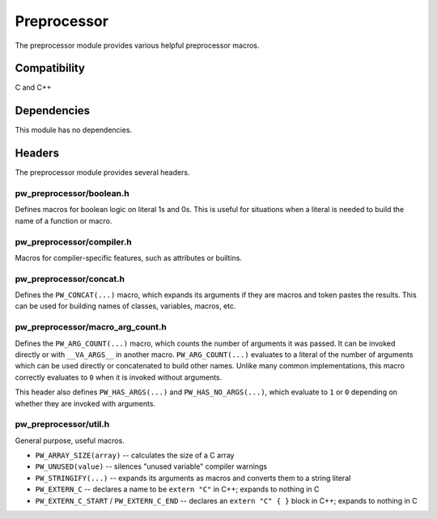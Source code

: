 .. _chapter-preprocessor:

.. default-domain:: cpp

.. highlight:: sh

------------
Preprocessor
------------
The preprocessor module provides various helpful preprocessor macros.

Compatibility
=============
C and C++

Dependencies
============
This module has no dependencies.

Headers
=======
The preprocessor module provides several headers.

pw_preprocessor/boolean.h
-------------------------
Defines macros for boolean logic on literal 1s and 0s. This is useful for
situations when a literal is needed to build the name of a function or macro.

pw_preprocessor/compiler.h
--------------------------
Macros for compiler-specific features, such as attributes or builtins.

pw_preprocessor/concat.h
------------------------
Defines the ``PW_CONCAT(...)`` macro, which expands its arguments if they are
macros and token pastes the results. This can be used for building names of
classes, variables, macros, etc.

pw_preprocessor/macro_arg_count.h
---------------------------------
Defines the ``PW_ARG_COUNT(...)`` macro, which counts the number of arguments it
was passed. It can be invoked directly or with ``__VA_ARGS__`` in another macro.
``PW_ARG_COUNT(...)``  evaluates to a literal of the number of arguments which
can be used directly or concatenated to build other names. Unlike many common
implementations, this macro correctly evaluates to ``0`` when it is invoked
without arguments.

This header also defines ``PW_HAS_ARGS(...)`` and ``PW_HAS_NO_ARGS(...)``,
which evaluate to ``1`` or ``0`` depending on whether they are invoked with
arguments.

pw_preprocessor/util.h
----------------------
General purpose, useful macros.

* ``PW_ARRAY_SIZE(array)`` -- calculates the size of a C array
* ``PW_UNUSED(value)`` -- silences "unused variable" compiler warnings
* ``PW_STRINGIFY(...)`` -- expands its arguments as macros and converts them to
  a string literal
* ``PW_EXTERN_C`` -- declares a name to be ``extern "C"`` in C++; expands to
  nothing in C
* ``PW_EXTERN_C_START`` / ``PW_EXTERN_C_END`` -- declares an ``extern "C" { }``
  block in C++; expands to nothing in C
